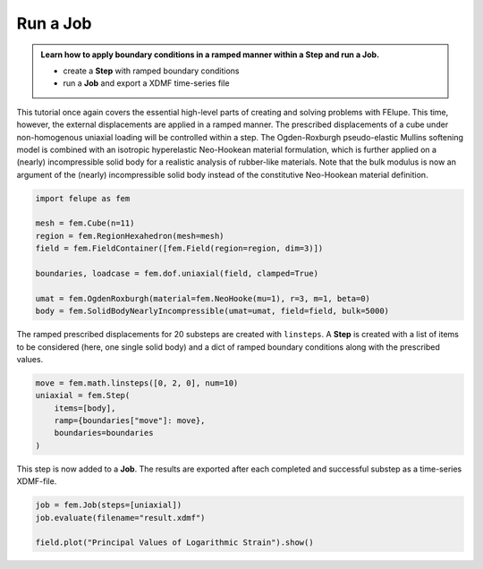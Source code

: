 .. _tutorial-jobs:

Run a Job
---------

..  admonition:: Learn how to apply boundary conditions in a ramped manner within a **Step** and run a **Job**.
    :class: note
    
    * create a **Step** with ramped boundary conditions
    
    * run a **Job** and export a XDMF time-series file


This tutorial once again covers the essential high-level parts of creating and solving problems with FElupe. This time, however, the external displacements are applied in a ramped manner. The prescribed displacements of a cube under non-homogenous uniaxial loading will be controlled within a step. The Ogden-Roxburgh pseudo-elastic Mullins softening model is combined with an isotropic hyperelastic Neo-Hookean material formulation, which is further applied on a (nearly) incompressible solid body for a realistic analysis of rubber-like materials. Note that the bulk modulus is now an argument of the (nearly) incompressible solid body instead of the constitutive Neo-Hookean material definition.

..  code-block:: python

    import felupe as fem
    
    mesh = fem.Cube(n=11)
    region = fem.RegionHexahedron(mesh=mesh)
    field = fem.FieldContainer([fem.Field(region=region, dim=3)])
    
    boundaries, loadcase = fem.dof.uniaxial(field, clamped=True)
    
    umat = fem.OgdenRoxburgh(material=fem.NeoHooke(mu=1), r=3, m=1, beta=0)
    body = fem.SolidBodyNearlyIncompressible(umat=umat, field=field, bulk=5000)

The ramped prescribed displacements for 20 substeps are created with ``linsteps``. A **Step** is created with a list of items to be considered (here, one single solid body) and a dict of ramped boundary conditions along with the prescribed values.

..  code-block:: python

    move = fem.math.linsteps([0, 2, 0], num=10)
    uniaxial = fem.Step(
        items=[body], 
        ramp={boundaries["move"]: move}, 
        boundaries=boundaries
    )

This step is now added to a **Job**. The results are exported after each completed and successful substep as a time-series XDMF-file.

..  code-block:: python

    job = fem.Job(steps=[uniaxial])
    job.evaluate(filename="result.xdmf")
    
    field.plot("Principal Values of Logarithmic Strain").show()


..  image:: images/jobs.png
    :width: 600px
